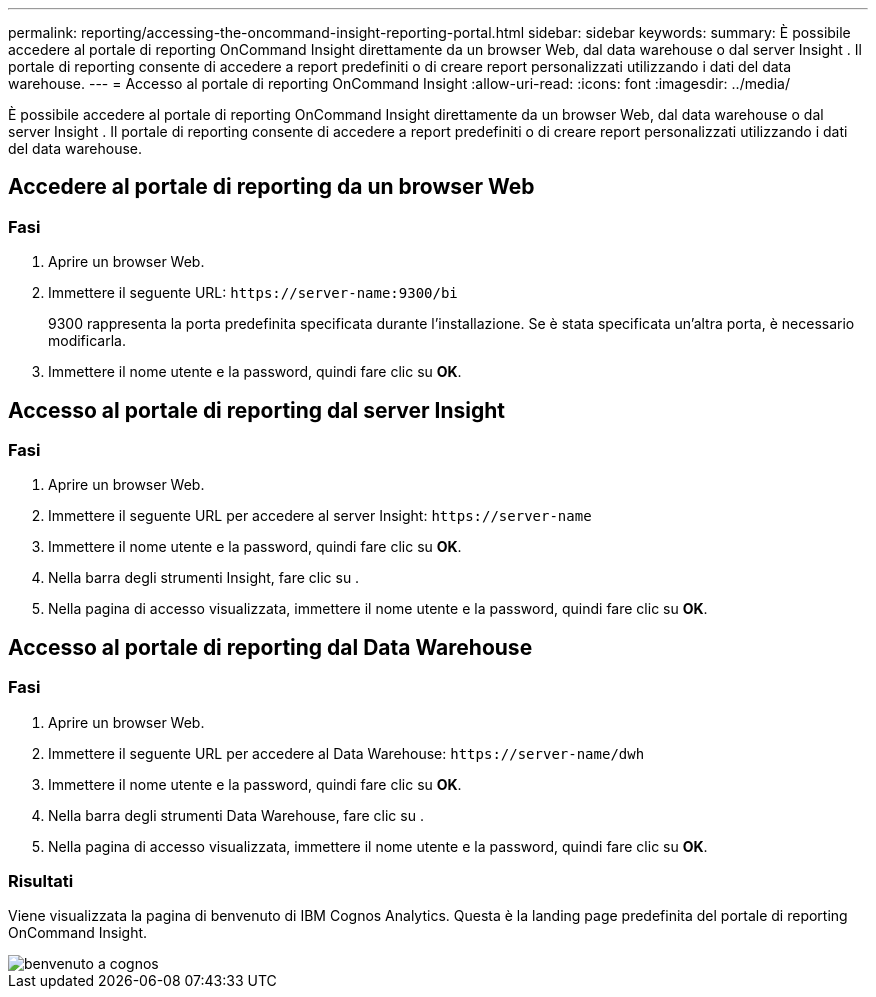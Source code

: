 ---
permalink: reporting/accessing-the-oncommand-insight-reporting-portal.html 
sidebar: sidebar 
keywords:  
summary: È possibile accedere al portale di reporting OnCommand Insight direttamente da un browser Web, dal data warehouse o dal server Insight . Il portale di reporting consente di accedere a report predefiniti o di creare report personalizzati utilizzando i dati del data warehouse. 
---
= Accesso al portale di reporting OnCommand Insight
:allow-uri-read: 
:icons: font
:imagesdir: ../media/


[role="lead"]
È possibile accedere al portale di reporting OnCommand Insight direttamente da un browser Web, dal data warehouse o dal server Insight . Il portale di reporting consente di accedere a report predefiniti o di creare report personalizzati utilizzando i dati del data warehouse.



== Accedere al portale di reporting da un browser Web



=== Fasi

. Aprire un browser Web.
. Immettere il seguente URL: `+https://server-name:9300/bi+`
+
9300 rappresenta la porta predefinita specificata durante l'installazione. Se è stata specificata un'altra porta, è necessario modificarla.

. Immettere il nome utente e la password, quindi fare clic su *OK*.




== Accesso al portale di reporting dal server Insight



=== Fasi

. Aprire un browser Web.
. Immettere il seguente URL per accedere al server Insight: `+https://server-name+`
. Immettere il nome utente e la password, quindi fare clic su *OK*.
. Nella barra degli strumenti Insight, fare clic su image:../media/oci-reporting-portal-icon.gif[""].
. Nella pagina di accesso visualizzata, immettere il nome utente e la password, quindi fare clic su *OK*.




== Accesso al portale di reporting dal Data Warehouse



=== Fasi

. Aprire un browser Web.
. Immettere il seguente URL per accedere al Data Warehouse: `+https://server-name/dwh+`
. Immettere il nome utente e la password, quindi fare clic su *OK*.
. Nella barra degli strumenti Data Warehouse, fare clic su image:../media/oci-reporting-portal-icon.gif[""].
. Nella pagina di accesso visualizzata, immettere il nome utente e la password, quindi fare clic su *OK*.




=== Risultati

Viene visualizzata la pagina di benvenuto di IBM Cognos Analytics. Questa è la landing page predefinita del portale di reporting OnCommand Insight.

image::../media/cognos-welcome.gif[benvenuto a cognos]
